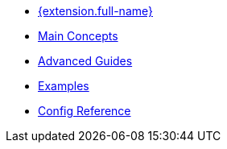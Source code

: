 * xref:index.adoc[{extension.full-name}]
* xref:main-concepts.adoc[Main Concepts]
* xref:advanced-guides.adoc[Advanced Guides]
* xref:examples.adoc[Examples]
* xref:config-reference.adoc[Config Reference]
